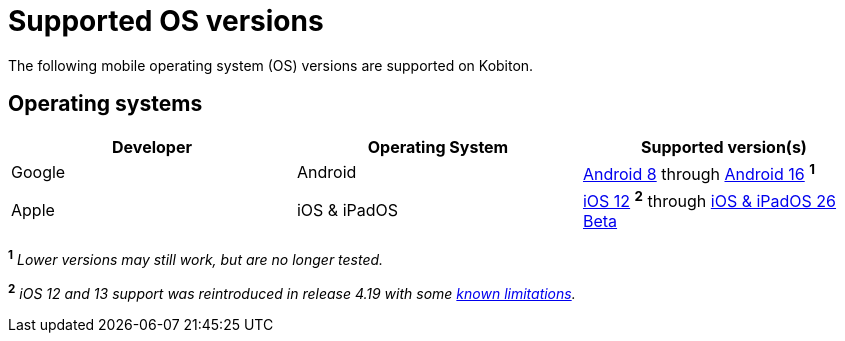 = Supported OS versions
:page-aliases: supported-platforms:operating-systems.adoc

:navtitle: OS versions

The following mobile operating system (OS) versions are supported on Kobiton.

[#_operating_systems]
== Operating systems

[cols="1,1,1"]
|===
|Developer|Operating System|Supported version(s)

|Google
|Android
|link:https://developer.android.com/about/versions/oreo[Android 8,window=read-later] through link:https://developer.android.com/about/versions/16[Android 16,window=read-later] ^*1*^

|Apple
|iOS & iPadOS
|link:https://developer.apple.com/documentation/ios-ipados-release-notes/ios-12-release-notes[iOS 12,window=read-later] ^*2*^ through link:https://developer.apple.com/documentation/ios-ipados-release-notes/ios-ipados-26-release-notes[iOS & iPadOS 26 Beta,window=read-later]
|===

^*1*^ _Lower versions may still work, but are no longer tested._

^*2*^ _iOS 12 and 13 support was reintroduced in release 4.19 with some xref:release-notes:all-releases/4_19.adoc#_re_enabled_ios_12_and_13_support[known limitations,window=read-later]._